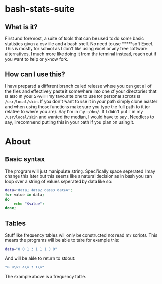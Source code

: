 * bash-stats-suite
** What is it?
First and foremost, a suite of tools that can be used to do some
basic statistics given a csv file and a bash shell. No need to use
*****soft Excel. This is mostly for school as I don't like using excel
or any free software alternatives, I much more like doing it from the
terminal instead, reach out if you want to help or yknow fork.
** How can I use this?
I have prepared a different branch called release where you can 
get all of the files and effectively paste it somewhere into one of 
your directories that is also in your $PATH my favourite one to use 
for personal scripts is src_sh[:exports code]{/usr/local/sbin}.
If you don't want to use it in your path simply clone master and 
when using those functions make sure you type the full path to it 
(or relative to where you are). Say I'm in my 
src_sh[:exports code]{~/dox/}. If I didn't put it in my 
src_sh[:exports code]{/usr/local/sbin} and wanted the median, I 
would have to say src_sh[:exports]{/bash/sweetistcs/tools/median}.
Needless to say, I recommend putting this in your path if you plan 
on using it.
* About
** Basic syntax
The program will just manipulate string. Specifically space seperated
I may change this later but this seems like a natural decision as in
bash you can loop over a string of values seperated by data like so:
#+begin_src bash
  data="data1 data2 data3 data4";
  for value in data;
  do
      echo "$value";
  done;
#+end_src

** Tables
Stuff like frequency tables will only be constructed not read my scripts.
This means the programs will be able to take for example this:
#+begin_src bash
data="0 0 1 2 1 1 1 0 0"
#+end_src
And will be able to return to stdout:
#+begin_src bash
"0 4\n1 4\n 2 1\n"
#+end_src
The example above is a frequency table.
